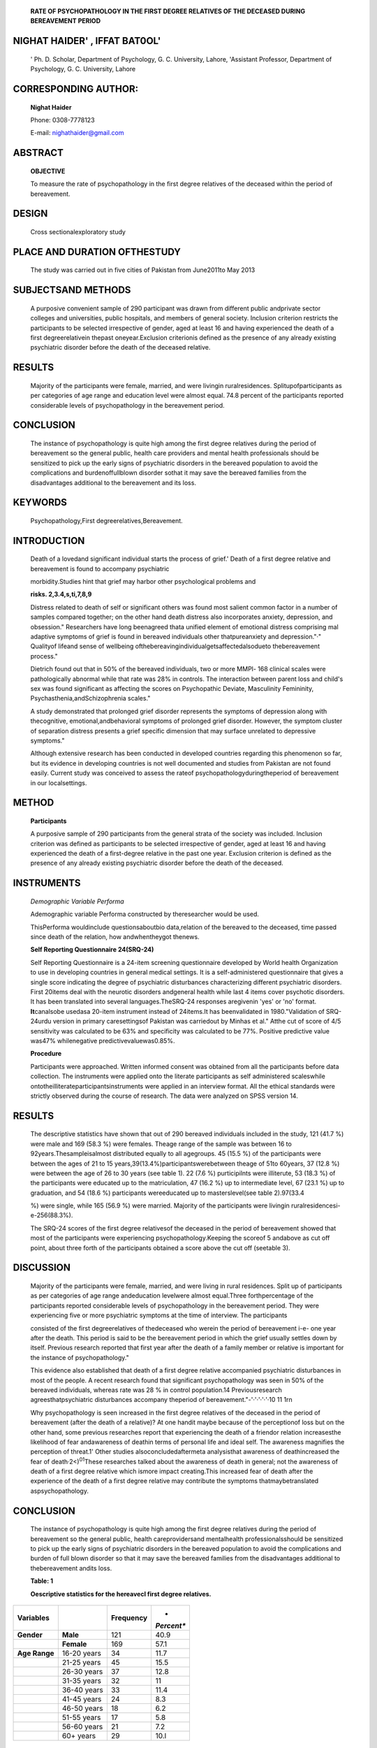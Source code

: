    **RATE OF PSYCHOPATHOLOGY IN THE FIRST DEGREE RELATIVES OF THE
   DECEASED DURING BEREAVEMENT PERIOD**

NIGHAT HAIDER' , IFFAT BAT0OL'
------------------------------

   ' Ph. D. Scholar, Department of Psychology, G. C. University, Lahore,
   'Assistant Professor, Department of Psychology, G. C. University,
   Lahore

CORRESPONDING AUTHOR:
---------------------

   **Nighat Haider**

   Phone: 0308-7778123

   E-mail: nighathaider@gmail.com

|image2|\ ABSTRACT
------------------

   **OBJECTIVE**

   To measure the rate of psychopathology in the first degree relatives
   of the deceased within the period of bereavement.

DESIGN
------

   Cross sectionalexploratory study

PLACE AND DURATION OFTHESTUDY
-----------------------------

   The study was carried out in five cities of Pakistan from June2011to
   May 2013

SUBJECTSAND METHODS
-------------------

   A purposive convenient sample of 290 participant was drawn from
   different public andprivate sector colleges and universities, public
   hospitals, and members of general society. Inclusion criterion
   restricts the participants to be selected irrespective of gender,
   aged at least 16 and having experienced the death of a first­
   degreerelativein thepast oneyear.Exclusion criterionis defined as the
   presence of any already existing psychiatric disorder before the
   death of the deceased relative.

RESULTS
-------

   Majority of the participants were female, married, and were livingin
   ruralresidences. Splitupofparticipants as per categories of age range
   and education level were almost equal. 74.8 percent of the
   participants reported considerable levels of psychopathology in the
   bereavement period.

CONCLUSION
----------

   The instance of psychopathology is quite high among the first degree
   relatives during the period of bereavement so the general public,
   health care providers and mental health professionals should be
   sensitized to pick up the early signs of psychiatric disorders in the
   bereaved population to avoid the complications and burdenoffullblown
   disorder sothat it may save the bereaved families from the
   disadvantages additional to the bereavement and its loss.

KEYWORDS
--------

   Psychopathology,First degreerelatives,Bereavement.

INTRODUCTION
------------

   Death of a lovedand significant individual starts the process of
   grief.' Death of a first degree relative and bereavement is found to
   accompany psychiatric

   morbidity.Studies hint that grief may harbor other psychological
   problems and

   **risks. 2,3.4,s,ti,7,8,9**

   Distress related to death of self or significant others was found
   most salient common factor in a number of samples compared together;
   on the other hand death distress also incorporates anxiety,
   depression, and obsession." Researchers have long beenagreed thata
   unified element of emotional distress comprising mal adaptive
   symptoms of grief is found in bereaved individuals other
   thatpureanxiety and depression."·" Qualityof lifeand sense of
   wellbeing ofthebereavingindividualgetsaffectedalsodueto
   thebereavement process."

   Dietrich found out that in 50% of the bereaved individuals, two or
   more MMPl- 168 clinical scales were pathologically abnormal while
   that rate was 28% in controls. The interaction between parent loss
   and child's sex was found significant as affecting the scores on
   Psychopathic Deviate, Masculinity­ Femininity,
   Psychasthenia,andSchizophrenia scales."

   A study demonstrated that prolonged grief disorder represents the
   symptoms of depression along with thecognitive,
   emotional,andbehavioral symptoms of prolonged grief disorder.
   However, the symptom cluster of separation distress presents a grief
   specific dimension that may surface unrelated to depressive
   symptoms."

   Although extensive research has been conducted in developed countries
   regarding this phenomenon so far, but its evidence in developing
   countries is not well documented and studies from Pakistan are not
   found easily. Current study was conceived to assess the rateof
   psychopathologyduringtheperiod of bereavement in our localsettings.

METHOD
------

   **Participants**

   A purposive sample of 290 participants from the general strata of the
   society was included. Inclusion criterion was defined as participants
   to be selected irrespective of gender, aged at least 16 and having
   experienced the death of a first-degree relative in the past one
   year. Exclusion criterion is defined as the presence of any already
   existing psychiatric disorder before the death of the deceased.

INSTRUMENTS
-----------

   *Demographic Variable Performa*

   Ademographic variable Performa constructed by theresearcher would be
   used.

   |image3|\ ThisPerforma wouldinclude questionsaboutbio data,relation
   of the bereaved to the deceased, time passed since death of the
   relation, how andwhentheygot thenews.

   **Self Reporting Questionnaire 24(SRQ-24)**

   Self Reporting Questionnaire is a 24-item screening questionnaire
   developed by World health Organization to use in developing countries
   in general medical settings. It is a self-administered questionnaire
   that gives a single score indicating the degree of psychiatric
   disturbances characterizing different psychiatric disorders. First
   20items deal with the neurotic disorders andgeneral health while last
   4 items cover psychotic disorders. It has been translated into
   several languages.TheSRQ-24 responses aregivenin 'yes' or 'no'
   format. **It**\ canalsobe usedasa 20-item instrument instead of
   24items.It has beenvalidated in 1980."Validation of SRQ-24urdu
   version in primary caresettingsof Pakistan was carriedout by Minhas
   et al." Atthe cut of score of 4/5 sensitivity was calculated to be
   63% and specificity was calculated to be 77%. Positive predictive
   value was47% whilenegative predictivevaluewas0.85%.

   **Procedure**

   Participants were approached. Written informed consent was obtained
   from all the participants before data collection. The instruments
   were applied onto the literate participants as self administered
   scaleswhile ontotheilliterateparticipantsinstruments were applied in
   an interview format. All the ethical standards were strictly observed
   during the course of research. The data were analyzed on SPSS version
   14.

.. _results-1:

RESULTS
-------

   The descriptive statistics have shown that out of 290 bereaved
   individuals included in the study, 121 (41.7 %) were male and 169
   (58.3 %) were females. Theage range of the sample was between 16 to
   92years.Thesampleisalmost distributed equally to all agegroups. 45
   (15.5 %) of the participants were between the ages of 21 to 15
   years,39(13.4%)participantswerebetween theage of 51to 60years, 37
   (12.8 %) were between the age of 26 to 30 years (see table 1). 22
   (7.6 %) purticipilnts were illiterute, 53 (18.3 %) of the
   participants were educated up to the matriculation, 47 (16.2 %) up to
   intermediate level, 67 (23.1 %) up to graduation, and 54 (18.6 %)
   participants wereeducated up to masterslevel(see table 2).97(33.4

   %) were single, while 165 (56.9 %) were married. Majority of the
   participants were livingin ruralresidencesi-e-256(88.3%).

   The SRQ-24 scores of the first degree relativesof the deceased in the
   period of bereavement showed that most of the participants were
   experiencing psychopathology.Keeping the scoreof 5 andabove as cut
   off point, about three forth of the participants obtained a score
   above the cut off (seetable 3).

DISCUSSION
----------

   Majority of the participants were female, married, and were living in
   rural residences. Split up of participants as per categories of age
   range andeducation levelwere almost equal.Three forthpercentage of
   the participants reported considerable levels of psychopathology in
   the bereavement period. They were experiencing five or more
   psychiatric symptoms at the time of interview. The participants

   consisted of the first degreerelatives of thedeceased who werein the
   period of bereavement i-e- one year after the death. This period is
   said to be the bereavement period in which the grief usually settles
   down by itself. Previous research reported that first year after the
   death of a family member or relative is important for the instance of
   psychopathology."

   This evidence also established that death of a first degree relative
   accompanied psychiatric disturbances in most of the people. A recent
   research found that significant psychopathology was seen in 50% of
   the bereaved individuals, whereas rate was 28 % in control
   population.14 Previousresearch agreesthatpsychiatric disturbances
   accompany theperiod of bereavement."-'·'·'·'·'·10 11 1rn

   Why psychopathology is seen increased in the first degree relatives
   of the deceased in the period of bereavement (after the death of a
   relative)? At one handit maybe because of the perceptionof loss but
   on the other hand, some previous researches report that experiencing
   the death of a friendor relation increasesthe likelihood of fear
   andawareness of deathin terms of personal life and ideal self. The
   awareness magnifies the perception of threat.1' Other studies
   alsoconcludedaftermeta analysisthat awareness of deathincreased the
   fear of death·2<)\ :sup:`01`\ These researches talked about the
   awareness of death in general; not the awareness of death of a first
   degree relative which ismore impact creating.This increased fear of
   death after the experience of the death of a first degree relative
   may contribute the symptoms thatmaybetranslated aspsychopathology.

.. _conclusion-1:

CONCLUSION
----------

   The instance of psychopathology is quite high among the first degree
   relatives during the period of bereavement so the general public,
   health careprovidersand mentalhealth professionalsshould be
   sensitized to pick up the early signs of psychiatric disorders in the
   bereaved population to avoid the complications and burden of full
   blown disorder so that it may save the bereaved families from the
   disadvantages additional to thebereavement andits loss.

   **Table: 1**

   **Oescriptive statistics for the hereavecl first degree relatives.**

+----------------+--------------------+------------------+------------+
| **Variables**  |                    | **Frequency**    | *          |
|                |                    |                  | *Percent** |
+================+====================+==================+============+
| **Gender**     | **Male**           | 121              | 40.9       |
+----------------+--------------------+------------------+------------+
|                | **Female**         | 169              | 57.1       |
+----------------+--------------------+------------------+------------+
| **Age Range**  | 16-20 years        | 34               | 11.7       |
+----------------+--------------------+------------------+------------+
|                | 21-25 years        | 45               | 15.5       |
+----------------+--------------------+------------------+------------+
|                | 26-30 years        | 37               | 12.8       |
+----------------+--------------------+------------------+------------+
|                | 31-35 years        | 32               | 11         |
+----------------+--------------------+------------------+------------+
|                | 36-40 years        | 33               | 11.4       |
+----------------+--------------------+------------------+------------+
|                | 41-45 years        | 24               | 8.3        |
+----------------+--------------------+------------------+------------+
|                | 46-50 years        | 18               | 6.2        |
+----------------+--------------------+------------------+------------+
|                | 51-55 years        | 17               | 5.8        |
+----------------+--------------------+------------------+------------+
|                | 56-60 years        | 21               | 7.2        |
+----------------+--------------------+------------------+------------+
|                | 60+ years          | 29               | 10.l       |
+----------------+--------------------+------------------+------------+

..

   **N=290**

|image4|\ Table: 2
==================

   Desc.-iptive statistics for the bereaved first degreerelatives.

+----------------+--------------------------+------------+------------+
| **Education**  | Illiterate               |    22      |    7.6     |
+================+==========================+============+============+
|                | Primary                  | 10         |    3.4     |
+----------------+--------------------------+------------+------------+
|                | Middle                   | 14         |    8.3     |
+----------------+--------------------------+------------+------------+
|                | MatTiculation            |    53      | 18.3       |
+----------------+--------------------------+------------+------------+
|                | Intermediate             | 47         | 16.2       |
+----------------+--------------------------+------------+------------+
|                | Graduation               |    67      | 23.1       |
+----------------+--------------------------+------------+------------+
|                | Masters                  |    54      | 18.6       |
+----------------+--------------------------+------------+------------+
|                | Professional             |    13      | 4.5        |
+----------------+--------------------------+------------+------------+
| **Marital      | Single                   |    97      |    33.4    |
| Status**       |                          |            |            |
+----------------+--------------------------+------------+------------+
|                | Man-ied                  | 165        |    56.9    |
+----------------+--------------------------+------------+------------+
|                | Divorced                 |    3       | 1          |
+----------------+--------------------------+------------+------------+
|                | Widow/widower            | 25         |    8.6     |
+----------------+--------------------------+------------+------------+
| **Residence**  | Urban                    | 34         | 11.7       |
+----------------+--------------------------+------------+------------+
|                | Rural                    | 256        |    88.3    |
+----------------+--------------------------+------------+------------+

..

   **N=290**

Table: 3
========

   **Psychopathology in Be,·eaved fir·st degree relatives**

+--------------------------------------+-----------------+------------+
|                                      | **Frequency**   | *          |
|                                      |                 | *Percent** |
+======================================+=================+============+
| Below cut off 5                      | 73              | 25.2       |
+--------------------------------------+-----------------+------------+
| Above cut off 5                      | 213             | 74.8       |
+--------------------------------------+-----------------+------------+

..

   **N=290**

   Bailley SE, Dunham K, Kral MJ. Factor structure of the grief
   experience questionnaire (GEQ). Death Studies 2000; 24: 721-

   738.

2. Lund D, Caserta M, Dimond M F. The course of spousal bereavement in
   later life. In M. S. Stroebe, W. Stroebe, & R. o.

..

   Hansson (Eds.), Hand book of bereavement: Theory, research, and
   intervention (pp. 240-254). New York: Cambridge University.1993.

3. Sanders C. Risk factors in bereavement out come. In **M.** 5.

..

   Stroebe, W. Stroebe, & R. 0. Hansson (Eds.), Hand book of
   bereavement: Theory, research, and intervention (pp. 255-267).
   **New** York:Cambridge University.1993.

4. Stroebe MS, Stroebe W. Determinats of adjustments to bereavements in
   younger widows and widowers. In M. S. Stroebe, W. Stroebe, & R. 0.
   Hansson (Eds.), Hand book of bereavement: Theory,research,and
   intervention (pp.208-226). New York:Cambridge University.1993.

5. Brown GW. Loss and depressive disorders. In B. P. Dohrenwend
   (Ed.),Adversity,stress,and psychopathology(pp.358-375). New
   York:OxfordUniversity.1998.

6. Clayton PJ.Themodel of stress:The bereavement reaction.In B.

..

   P. Dohrenwend (Ed.), Adversity, stress, and psychopathology
   (pp.96-110).New York:OxfordUniversity.1998.

7. Stroebe **W,** Schut H. Risk factors in bereavement out come: **A**

..

   methodological and empirical review. In M. Stroebe, R. o.

   Hansson, **W.** Stroebe, & H. Schut (Eds.), Hand book of bereavement
   research: Consequences, coping and care (pp. 349-372). Washington DC:
   American Psychological Association. 2001.

8.  Parkes CM. Grief: Lesson from the past, visions for the future.
    DeathStudies 2002; 26:367-385.

9.  Jordan JR, Baker J, Matteis **M,** Rosenthal S, Ware ES. The grief
    evaluation measure (GEM): An initial validation study. Death
    Studies2005;29:301-332.

10. Abdel-Khalek AM. A general factor of death distress in seven
    clinical and non clinical groups. Death Studies 2004;28: 889- 898.

11. Jacobs 5.Traumatic Greif:Diagnosis,treatment,and prevention.
       London:Brunner/Maze!.1999.

12. Prigerson HG,Jacobs SC.Traumatic grief asa distinct disorder:A

..

   rational consensus criteria, and a preliminary empirical test. In

   M. 5. Stroebe, R. 0. Hansson, W. Stroebe, & H. Schut (Eds.), Handbook
   of bereavement research: Consequences, Coping and Care (pp. 613-645).
   Washington, DC: American Psychological Association.2001.

13. Hogan NS, Greenfield DB, Schmidt L A. Development and validation of
       the Hogan Grief Reaction Checklist. Death Studies 2001;25:1-32.

14. Dietrich DR. Psychological health of young adults who experienced
       early parent death:MMPI trends. Journal of clinical psychology
       2006;40(4):901-908.

15. Schaal 5, Dusingizemungu JP, Jacob N, Neuner F, Elbert T.
       Association between prolonged grief disorder, depression,
       posttraumatic stressdisorder,and anxiety in Rwandan genocide
       survivors.Deathstudies2012;36 (2):97-117.

16. Harding T W, Arngo MV, Balthazar Jet al. Mental disorders in primary
       care: a study of their frequency and diagnosis in four developing
       countries. Psychological Medicine 1980; 10: 231- 242.

17. Minhas FA,Iqbal K,Mubbashar M H. Validation of Self Reporting
    Questionnaire in primary care settings of Pakistan. ThePakistan
    Journal of ClinicalPsychiatry 1995;5(2):60-64.

18. Kiwirnaki M, Vahtera J, Elovainio M, Lillrank B, Kervin MV.Death or
    Illness of a Family Member, Violence, Interpersonal Conflict, and
    Financial Difficulties as Predictors of Sickness Absence:
    Longitudinal Cohort Study on Psychological and Behavioral
    Links.Psychosomatic Medicine2002;64:817-825.

19. Schiappa E,Gregg PB,Hewes DE.Cana televisionseries change attitudes
       about death? A study of college students and six feet
       under.DeathStudies2004;28:459-474.

20. DurlakJA, Riesenberg LA.The impact of deatheducation.Death Studies
       1991;15:39-58.

21. Maglio CJ,Robinson SE.Theeffects of deatheducation on death

..

   anxiety:A metaanalysis.Omega 1994;29:319-335.

.. |image1| image:: media/image1.jpeg
   :width: 0.71634in
   :height: 0.13718in
.. |image2| image:: media/image2.jpeg
.. |image3| image:: media/image4.jpeg
.. |image4| image:: media/image6.jpeg
